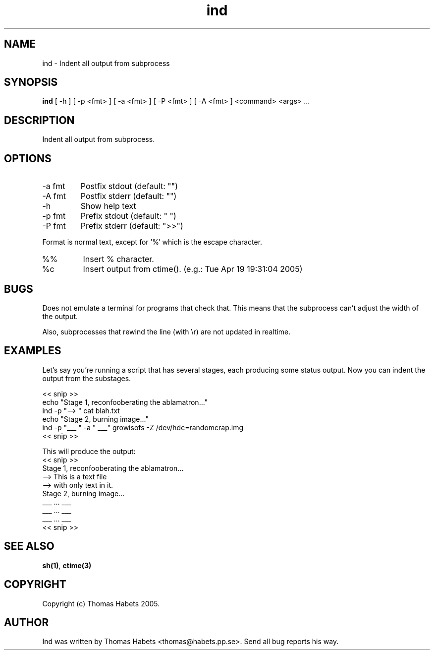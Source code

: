 .TH "ind" "1" "19th April, 2005" "ind" "" 
.PP 
.SH "NAME" 
ind \- Indent all output from subprocess
.PP 
.SH "SYNOPSIS" 
\fBind\fP [ -h ] [ -p <fmt> ] [ -a <fmt> ] [ -P <fmt> ] [ -A <fmt> ] <command> <args> \&.\&.\&.
.PP 
.SH "DESCRIPTION" 
Indent all output from subprocess\&.
.PP 
.SH "OPTIONS" 
.IP "-a fmt" 
Postfix stdout (default: "")
.IP "-A fmt" 
Postfix stderr (default: "")
.IP "-h" 
Show help text
.IP "-p fmt" 
Prefix stdout (default: "  ")
.IP "-P fmt" 
Prefix stderr (default: ">>")
.PP 
Format is normal text, except for \&'%\&' which is the escape character\&.
.IP "%%" 
Insert % character\&.
.IP "%c" 
Insert output from ctime()\&. (e\&.g\&.: Tue Apr 19 19:31:04 2005)
.PP 
.SH "BUGS" 
Does not emulate a terminal for programs that check that\&. This
means that the subprocess can\&'t adjust the width of the output\&.
.PP 
Also, subprocesses that rewind the line (with \er) are not updated
in realtime\&.
.PP 
.SH "EXAMPLES" 
Let\&'s say you\&'re running a script that has several stages, each producing
some status output\&. Now you can indent the output from the substages\&.
.PP 
<< snip >> 
.br 
echo "Stage 1, reconfooberating the ablamatron\&.\&.\&." 
.br 
ind -p "--> " cat blah\&.txt 
.br 
.br 
echo "Stage 2, burning image\&.\&.\&." 
.br 
ind -p "___ " -a " ___" growisofs -Z /dev/hdc=randomcrap\&.img 
.br 
<< snip >> 
.br 
.PP 
This will produce the output: 
.br 
<< snip >> 
.br 
Stage 1, reconfooberating the ablamatron\&.\&.\&. 
.br 
--> This is a text file 
.br 
--> with only text in it\&. 
.br 
Stage 2, burning image\&.\&.\&. 
.br 
___ \&.\&.\&. ___ 
.br 
___ \&.\&.\&. ___ 
.br 
___ \&.\&.\&. ___ 
.br 
<< snip >> 
.br 
.PP 
.SH "SEE ALSO" 
\fBsh(1)\fP, \fBctime(3)\fP
.PP 
.SH "COPYRIGHT" 
Copyright (c) Thomas Habets 2005\&.
.PP 
.SH "AUTHOR" 
Ind was written by Thomas Habets <thomas@habets\&.pp\&.se>\&. Send
all bug reports his way\&.
